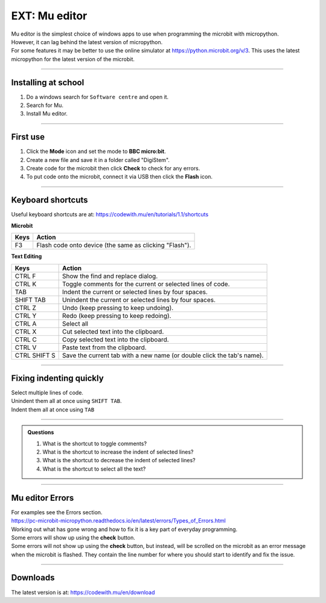 ====================================================
EXT: Mu editor
====================================================

| Mu editor is the simplest choice of windows apps to use when programming the microbit with micropython.
| However, it can lag behind the latest version of micropython.
| For some features it may be better to use the online simulator at https://python.microbit.org/v/3. This uses the latest micropython for the latest version of the microbit.

----

Installing at school
--------------------------

#. Do a windows search for ``Software centre`` and open it.
#. Search for Mu.
#. Install Mu editor.

----

First use
--------------------------

#. Click the **Mode** icon and set the mode to **BBC micro:bit**.
#. Create a new file and save it in a folder called "DigiStem".
#. Create code for the microbit then click **Check** to check for any errors.
#. To put code onto the microbit, connect it via USB then click the **Flash** icon.

----

Keyboard shortcuts
--------------------------

Useful keyboard shortcuts are at: https://codewith.mu/en/tutorials/1.1/shortcuts

| **Microbit**
=============  ======================================================================
 Keys          Action
=============  ======================================================================
 F3            Flash code onto device (the same as clicking "Flash").
=============  ======================================================================

| **Text Editing**
=============  ======================================================================
 Keys          Action
=============  ======================================================================
 CTRL F        Show the find and replace dialog.
 CTRL K        Toggle comments for the current or selected lines of code.
 TAB           Indent the current or selected lines by four spaces.
 SHIFT TAB     Unindent the current or selected lines by four spaces.
 CTRL Z        Undo (keep pressing to keep undoing).
 CTRL Y        Redo (keep pressing to keep redoing).
 CTRL A        Select all
 CTRL X        Cut selected text into the clipboard.
 CTRL C        Copy selected text into the clipboard.
 CTRL V        Paste text from the clipboard.
 CTRL SHIFT S  Save the current tab with a new name (or double click the tab's name).
=============  ======================================================================

----

Fixing indenting quickly
--------------------------

| Select multiple lines of code.
| Unindent them all at once using ``SHIFT TAB``.
| Indent them all at once using ``TAB``

.. image:: images/multi_line_indent_moving.gif
    :scale: 75 %
    :align: center

----

.. admonition:: Questions

    #. What is the shortcut to toggle comments?
    #. What is the shortcut to increase the indent of selected lines?
    #. What is the shortcut to decrease the indent of selected lines?
    #. What is the shortcut to select all the text?


    .. dropdown::
        :icon: codescan
        :color: primary
        :class-container: sd-dropdown-container

        .. tab-set::

            .. tab-item:: Q1

                What is the shortcut to toggle comments?
                Ctrl: K
    
            .. tab-item:: Q2

                What is the shortcut to increase the indent of selected lines?
                TAB

            .. tab-item:: Q3

                What is the shortcut to decrease the indent of selected lines?
                SHIFT TAB
    
            .. tab-item:: Q4

                What is the shortcut to select all the text?
                Ctrl: A

----

Mu editor Errors
-----------------------

| For examples see the Errors section.
| https://pc-microbit-micropython.readthedocs.io/en/latest/errors/Types_of_Errors.html

| Working out what has gone wrong and how to fix it is a key part of everyday programming.
| Some errors will show up using the **check** button.
| Some errors will not show up using the **check** button, but instead, will be scrolled on the microbit as an error message when the microbit is flashed. They contain the line number for where you should start to identify and fix the issue.


----

Downloads
--------------------------

The latest version is at: https://codewith.mu/en/download

